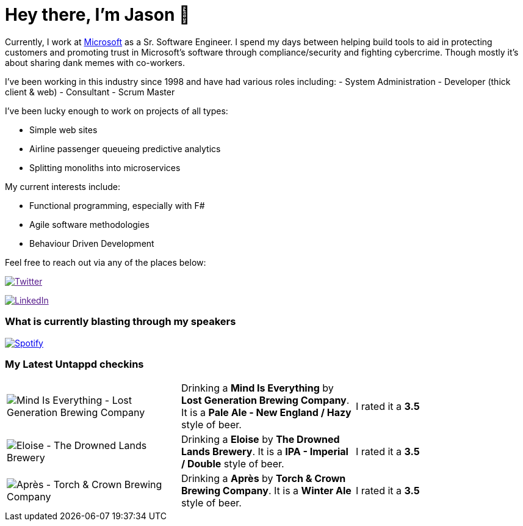 ﻿# Hey there, I'm Jason 👋

Currently, I work at https://microsoft.com[Microsoft] as a Sr. Software Engineer. I spend my days between helping build tools to aid in protecting customers and promoting trust in Microsoft's software through compliance/security and fighting cybercrime. Though mostly it's about sharing dank memes with co-workers. 

I've been working in this industry since 1998 and have had various roles including: 
- System Administration
- Developer (thick client & web)
- Consultant
- Scrum Master

I've been lucky enough to work on projects of all types:

- Simple web sites
- Airline passenger queueing predictive analytics
- Splitting monoliths into microservices

My current interests include:

- Functional programming, especially with F#
- Agile software methodologies
- Behaviour Driven Development

Feel free to reach out via any of the places below:

image:https://img.shields.io/twitter/follow/jtucker?style=flat-square&color=blue["Twitter",link="https://twitter.com/jtucker]

image:https://img.shields.io/badge/LinkedIn-Let's%20Connect-blue["LinkedIn",link="https://linkedin.com/in/jatucke]

### What is currently blasting through my speakers

image:https://spotify-github-profile.vercel.app/api/view?uid=soulposition&cover_image=true&theme=novatorem&bar_color=c43c3c&bar_color_cover=true["Spotify",link="https://github.com/kittinan/spotify-github-profile"]

### My Latest Untappd checkins

|====
// untappd beer
| image:https://assets.untappd.com/photos/2023_12_17/0342b0e0c9176cdd04c3d67407a8b192_200x200.jpg[Mind Is Everything - Lost Generation Brewing Company] | Drinking a *Mind Is Everything* by *Lost Generation Brewing Company*. It is a *Pale Ale - New England / Hazy* style of beer. | I rated it a *3.5*
| image:https://assets.untappd.com/photos/2023_12_16/c0c7e949f9a8fc5a83bd0a01c00dfd39_200x200.jpg[Eloise - The Drowned Lands Brewery] | Drinking a *Eloise* by *The Drowned Lands Brewery*. It is a *IPA - Imperial / Double* style of beer. | I rated it a *3.5*
| image:https://assets.untappd.com/photos/2023_12_09/fe1698aea52e0228ea5cef353b01c3eb_200x200.jpg[Après - Torch & Crown Brewing Company] | Drinking a *Après* by *Torch & Crown Brewing Company*. It is a *Winter Ale* style of beer. | I rated it a *3.5*
// untappd end
